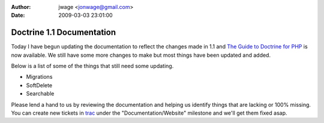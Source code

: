 :author: jwage <jonwage@gmail.com>
:date: 2009-03-03 23:01:00

==========================
Doctrine 1.1 Documentation
==========================

Today I have begun updating the documentation to reflect the
changes made in 1.1 and
`The Guide to Doctrine for PHP <http://www.doctrine-project.org/documentation/manual/1_1/en>`_
is now available. We still have some more changes to make but most
things have been updated and added.

Below is a list of some of the things that still need some
updating.


-  Migrations
-  SoftDelete
-  Searchable

Please lend a hand to us by reviewing the documentation and helping
us identify things that are lacking or 100% missing. You can create
new tickets in `trac <http://trac.doctrine-project.org>`_ under the
"Documentation/Website" milestone and we'll get them fixed asap.


